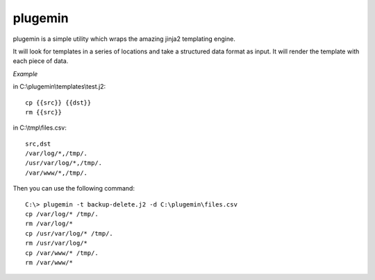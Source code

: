 plugemin
========

plugemin is a simple utility which wraps the amazing jinja2 templating engine.

It will look for templates in a series of locations and take a structured
data format as input. It will render the template with each piece of
data.

*Example*

in C:\\plugemin\\templates\\test.j2::

    cp {{src}} {{dst}}
    rm {{src}}

in C:\\tmp\\files.csv::

    src,dst
    /var/log/*,/tmp/.
    /usr/var/log/*,/tmp/.
    /var/www/*,/tmp/.

Then you can use the following command::

    C:\> plugemin -t backup-delete.j2 -d C:\plugemin\files.csv
    cp /var/log/* /tmp/.
    rm /var/log/*
    cp /usr/var/log/* /tmp/.
    rm /usr/var/log/*
    cp /var/www/* /tmp/.
    rm /var/www/*
